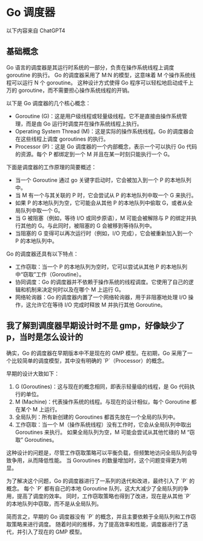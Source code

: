 * Go 调度器
以下内容来自 ChatGPT4

** 基础概念
Go 语言的调度器是其运行时系统的一部分，负责在操作系统线程上调度 goroutine 的执行。
Go 的调度器采用了 M:N 的模型，这意味着 M 个操作系统线程可以运行 N 个 goroutine。
这种设计方式使得 Go 程序可以轻松地启动成千上万的 goroutine，而不需要担心操作系统线程的开销。

以下是 Go 调度器的几个核心概念：
- Goroutine (G)：这是用户级线程或轻量级线程。它不是直接由操作系统管理，而是由 Go 运行时调度并在操作系统线程上执行。
- Operating System Thread (M)：这是实际的操作系统线程。Go 的调度器会在这些线程上调度 goroutines 的执行。
- Processor (P)：这是 Go 调度器的一个内部概念，表示一个可以执行 Go 代码的资源。每个 P 都绑定到一个 M 并且在某一时刻只能执行一个 G。

下面是调度器的工作原理的简要概述：

- 当一个 Goroutine 通过 go 关键字启动时，它会被加入到一个 P 的本地队列中。
- 当 M 有一个与其关联的 P 时，它会尝试从 P 的本地队列中取一个 G 来执行。
- 如果 P 的本地队列为空，它可能会从其他 P 的本地队列中偷取 G，或者从全局队列中取一个 G。
- 当 G 被阻塞（例如，等待 I/O 或同步原语），M 可能会被解除与 P 的绑定并执行其他的 G。与此同时，被阻塞的 G 会被移到等待队列中。
- 当阻塞的 G 变得可以再次运行时（例如，I/O 完成），它会被重新加入到一个 P 的本地队列中。

Go 的调度器还具有以下特点：

- 工作窃取：当一个 P 的本地队列为空时，它可以尝试从其他 P 的本地队列中“窃取”工作（Goroutine）。
- 协同调度：Go 的调度器并不依赖于操作系统的线程调度。它使用了自己的逻辑和机制来决定何时以及在哪个 M 上运行 G。
- 网络轮询器：Go 的调度器内置了一个网络轮询器，用于非阻塞地处理 I/O 操作，这允许它在等待 I/O 完成时释放 M 并执行其他 Goroutine。
** 我了解到调度器早期设计时不是 gmp，好像缺少了 p，当时是怎么设计的
确实，Go 的调度器在早期版本中不是现在的 GMP 模型。在初期，Go 采用了一个比较简单的调度模型，其中没有明确的 `P`（Processor）的概念。

早期的设计大致如下：
1. G (Goroutines)：这与现在的概念相同，即表示轻量级的线程，是 Go 代码执行的单位。
2. M (Machine)：代表操作系统的线程。与现在的设计相似，每个 Goroutine 都在某个 M 上运行。
3. 全局队列：所有新创建的 Goroutines 都首先放在一个全局的队列中。
4. 工作窃取：当一个 M（操作系统线程）没有工作时，它会从全局队列中取出 Goroutines 来执行。
   如果全局队列为空，M 可能会尝试从其他忙碌的 M “窃取” Goroutines。

这种设计的问题是，尽管工作窃取策略可以平衡负载，但频繁地访问全局队列会导致争用，从而降低性能。
当 Goroutines 的数量增加时，这个问题变得更为明显。

为了解决这个问题，Go 的调度器进行了一系列的迭代和改进，最终引入了 `P` 的概念。
每个 `P` 都有自己的本地 Goroutine 队列，这大大减少了全局队列的争用，提高了调度的效率。
同时，工作窃取策略也得到了改进，现在是从其他 `P` 的本地队列中窃取，而不是从全局队列。

简而言之，早期的 Go 调度器没有 `P` 的概念，并且主要依赖于全局队列和工作窃取策略来进行调度。
随着时间的推移，为了提高效率和性能，调度器进行了迭代，并引入了现在的 GMP 模型。
